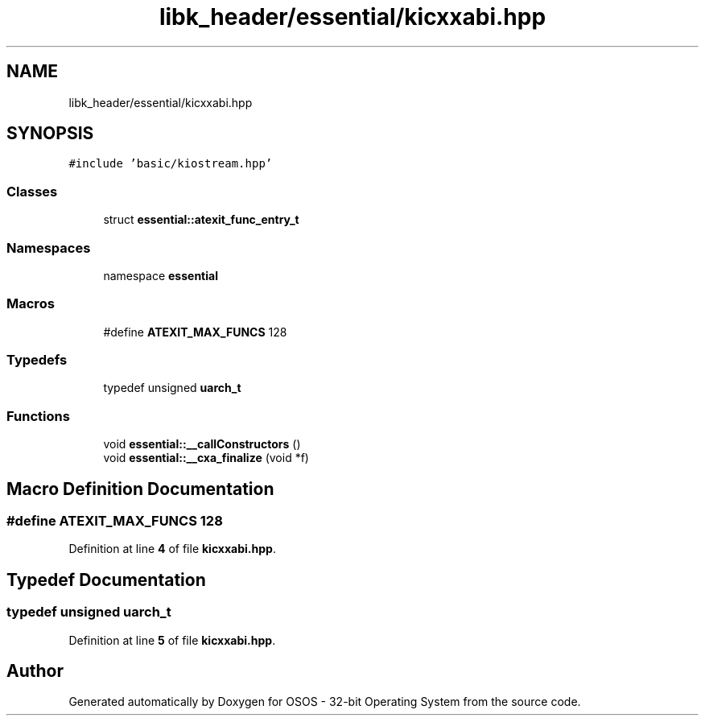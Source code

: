 .TH "libk_header/essential/kicxxabi.hpp" 3 "Fri Oct 24 2025 00:08:28" "OSOS - 32-bit Operating System" \" -*- nroff -*-
.ad l
.nh
.SH NAME
libk_header/essential/kicxxabi.hpp
.SH SYNOPSIS
.br
.PP
\fC#include 'basic/kiostream\&.hpp'\fP
.br

.SS "Classes"

.in +1c
.ti -1c
.RI "struct \fBessential::atexit_func_entry_t\fP"
.br
.in -1c
.SS "Namespaces"

.in +1c
.ti -1c
.RI "namespace \fBessential\fP"
.br
.in -1c
.SS "Macros"

.in +1c
.ti -1c
.RI "#define \fBATEXIT_MAX_FUNCS\fP   128"
.br
.in -1c
.SS "Typedefs"

.in +1c
.ti -1c
.RI "typedef unsigned \fBuarch_t\fP"
.br
.in -1c
.SS "Functions"

.in +1c
.ti -1c
.RI "void \fBessential::__callConstructors\fP ()"
.br
.ti -1c
.RI "void \fBessential::__cxa_finalize\fP (void *f)"
.br
.in -1c
.SH "Macro Definition Documentation"
.PP 
.SS "#define ATEXIT_MAX_FUNCS   128"

.PP
Definition at line \fB4\fP of file \fBkicxxabi\&.hpp\fP\&.
.SH "Typedef Documentation"
.PP 
.SS "typedef unsigned \fBuarch_t\fP"

.PP
Definition at line \fB5\fP of file \fBkicxxabi\&.hpp\fP\&.
.SH "Author"
.PP 
Generated automatically by Doxygen for OSOS - 32-bit Operating System from the source code\&.
